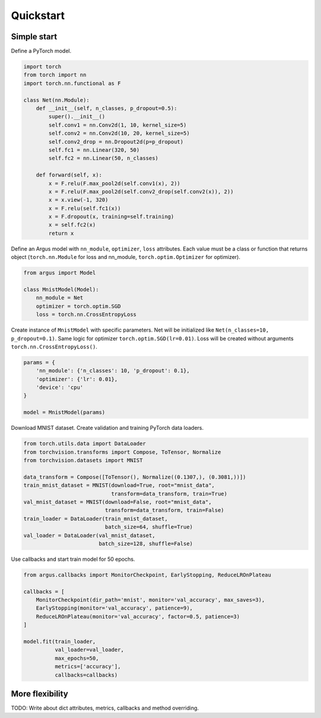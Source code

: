 Quickstart
==========

Simple start
------------

Define a PyTorch model.

.. code-block:: python

    import torch
    from torch import nn
    import torch.nn.functional as F

    class Net(nn.Module):
        def __init__(self, n_classes, p_dropout=0.5):
            super().__init__()
            self.conv1 = nn.Conv2d(1, 10, kernel_size=5)
            self.conv2 = nn.Conv2d(10, 20, kernel_size=5)
            self.conv2_drop = nn.Dropout2d(p=p_dropout)
            self.fc1 = nn.Linear(320, 50)
            self.fc2 = nn.Linear(50, n_classes)

        def forward(self, x):
            x = F.relu(F.max_pool2d(self.conv1(x), 2))
            x = F.relu(F.max_pool2d(self.conv2_drop(self.conv2(x)), 2))
            x = x.view(-1, 320)
            x = F.relu(self.fc1(x))
            x = F.dropout(x, training=self.training)
            x = self.fc2(x)
            return x


Define an Argus model with ``nn_module``, ``optimizer``, ``loss`` attributes. Each value must be a class or function that returns object (``torch.nn.Module`` for loss and nn_module, ``torch.optim.Optimizer`` for optimizer).

.. code-block:: python

    from argus import Model

    class MnistModel(Model):
        nn_module = Net
        optimizer = torch.optim.SGD
        loss = torch.nn.CrossEntropyLoss


Create instance of ``MnistModel`` with specific parameters. Net will be initialized like ``Net(n_classes=10, p_dropout=0.1)``. Same logic for optimizer ``torch.optim.SGD(lr=0.01)``. Loss will be created without arguments ``torch.nn.CrossEntropyLoss()``.

.. code-block:: python

    params = {
        'nn_module': {'n_classes': 10, 'p_dropout': 0.1},
        'optimizer': {'lr': 0.01},
        'device': 'cpu'
    }

    model = MnistModel(params)


Download MNIST dataset. Create validation and training PyTorch data loaders.

.. code-block:: python

    from torch.utils.data import DataLoader
    from torchvision.transforms import Compose, ToTensor, Normalize
    from torchvision.datasets import MNIST

    data_transform = Compose([ToTensor(), Normalize((0.1307,), (0.3081,))])
    train_mnist_dataset = MNIST(download=True, root="mnist_data",
                                transform=data_transform, train=True)
    val_mnist_dataset = MNIST(download=False, root="mnist_data",
                              transform=data_transform, train=False)
    train_loader = DataLoader(train_mnist_dataset,
                              batch_size=64, shuffle=True)
    val_loader = DataLoader(val_mnist_dataset,
                            batch_size=128, shuffle=False)


Use callbacks and start train model for 50 epochs.

.. code-block:: python

    from argus.callbacks import MonitorCheckpoint, EarlyStopping, ReduceLROnPlateau

    callbacks = [
        MonitorCheckpoint(dir_path='mnist', monitor='val_accuracy', max_saves=3),
        EarlyStopping(monitor='val_accuracy', patience=9),
        ReduceLROnPlateau(monitor='val_accuracy', factor=0.5, patience=3)
    ]

    model.fit(train_loader,
              val_loader=val_loader,
              max_epochs=50,
              metrics=['accuracy'],
              callbacks=callbacks)


More flexibility
----------------

TODO: Write about dict attributes, metrics, callbacks and method overriding.
